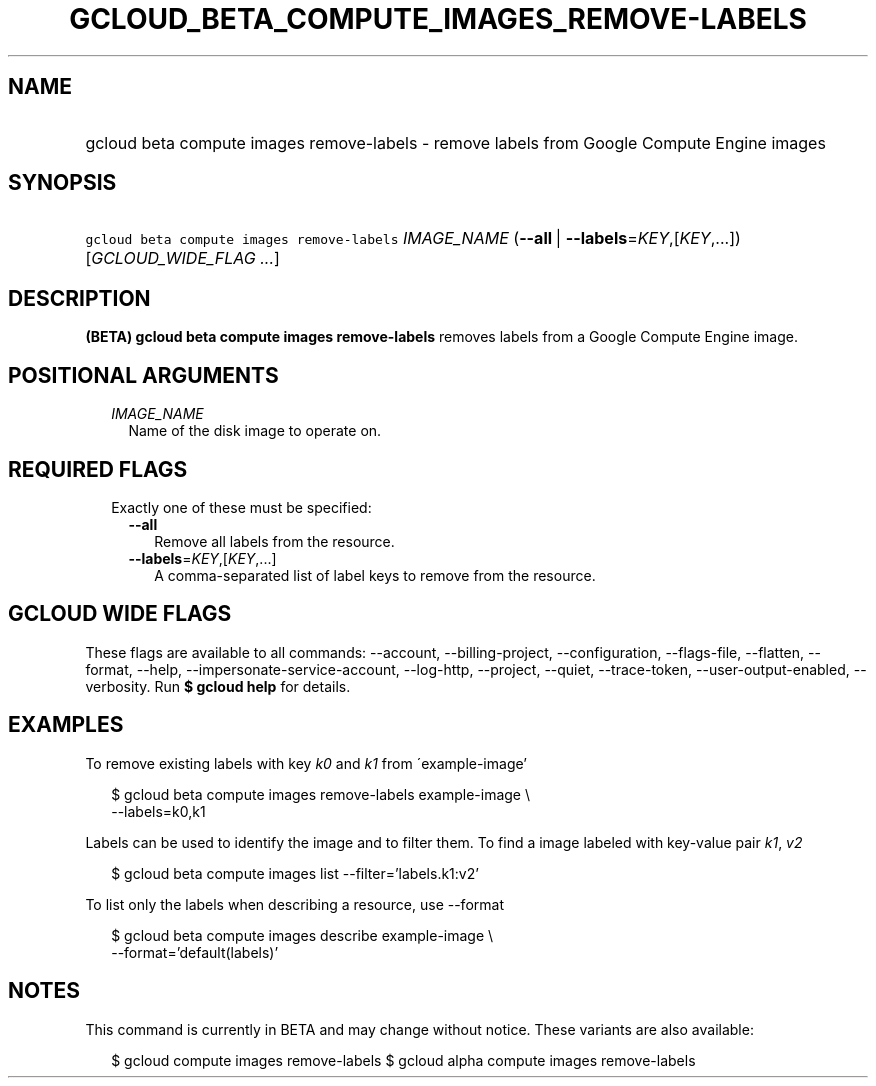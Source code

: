
.TH "GCLOUD_BETA_COMPUTE_IMAGES_REMOVE\-LABELS" 1



.SH "NAME"
.HP
gcloud beta compute images remove\-labels \- remove labels from Google Compute Engine images



.SH "SYNOPSIS"
.HP
\f5gcloud beta compute images remove\-labels\fR \fIIMAGE_NAME\fR (\fB\-\-all\fR\ |\ \fB\-\-labels\fR=\fIKEY\fR,[\fIKEY\fR,...]) [\fIGCLOUD_WIDE_FLAG\ ...\fR]



.SH "DESCRIPTION"

\fB(BETA)\fR \fBgcloud beta compute images remove\-labels\fR removes labels from
a Google Compute Engine image.



.SH "POSITIONAL ARGUMENTS"

.RS 2m
.TP 2m
\fIIMAGE_NAME\fR
Name of the disk image to operate on.


.RE
.sp

.SH "REQUIRED FLAGS"

.RS 2m
.TP 2m

Exactly one of these must be specified:

.RS 2m
.TP 2m
\fB\-\-all\fR
Remove all labels from the resource.

.TP 2m
\fB\-\-labels\fR=\fIKEY\fR,[\fIKEY\fR,...]
A comma\-separated list of label keys to remove from the resource.


.RE
.RE
.sp

.SH "GCLOUD WIDE FLAGS"

These flags are available to all commands: \-\-account, \-\-billing\-project,
\-\-configuration, \-\-flags\-file, \-\-flatten, \-\-format, \-\-help,
\-\-impersonate\-service\-account, \-\-log\-http, \-\-project, \-\-quiet,
\-\-trace\-token, \-\-user\-output\-enabled, \-\-verbosity. Run \fB$ gcloud
help\fR for details.



.SH "EXAMPLES"

To remove existing labels with key \f5\fIk0\fR\fR and \f5\fIk1\fR\fR from
\'example\-image'

.RS 2m
$ gcloud beta compute images remove\-labels example\-image \e
    \-\-labels=k0,k1
.RE

Labels can be used to identify the image and to filter them. To find a image
labeled with key\-value pair \f5\fIk1\fR\fR, \f5\fIv2\fR\fR

.RS 2m
$ gcloud beta compute images list \-\-filter='labels.k1:v2'
.RE

To list only the labels when describing a resource, use \-\-format

.RS 2m
$ gcloud beta compute images describe example\-image \e
    \-\-format='default(labels)'
.RE



.SH "NOTES"

This command is currently in BETA and may change without notice. These variants
are also available:

.RS 2m
$ gcloud compute images remove\-labels
$ gcloud alpha compute images remove\-labels
.RE

